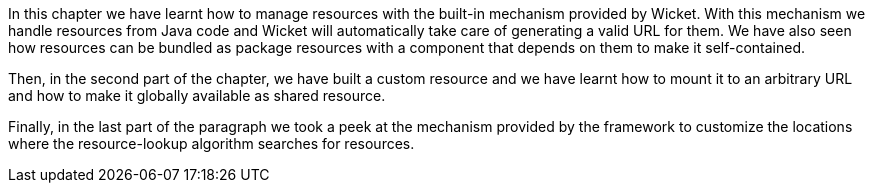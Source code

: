


In this chapter we have learnt how to manage resources with the built-in mechanism provided by Wicket. With this mechanism we handle resources from Java code and Wicket will automatically take care of generating a valid URL for them. We have also seen how resources can be bundled as package resources with a component that depends on them to make it self-contained.

Then, in the second part of the chapter, we have built a custom resource and we have learnt how to mount it to an arbitrary URL and how to make it globally available as shared resource.

Finally, in the last part of the paragraph we took a peek at the mechanism provided by the framework to customize the locations where the resource-lookup algorithm searches for resources. 
